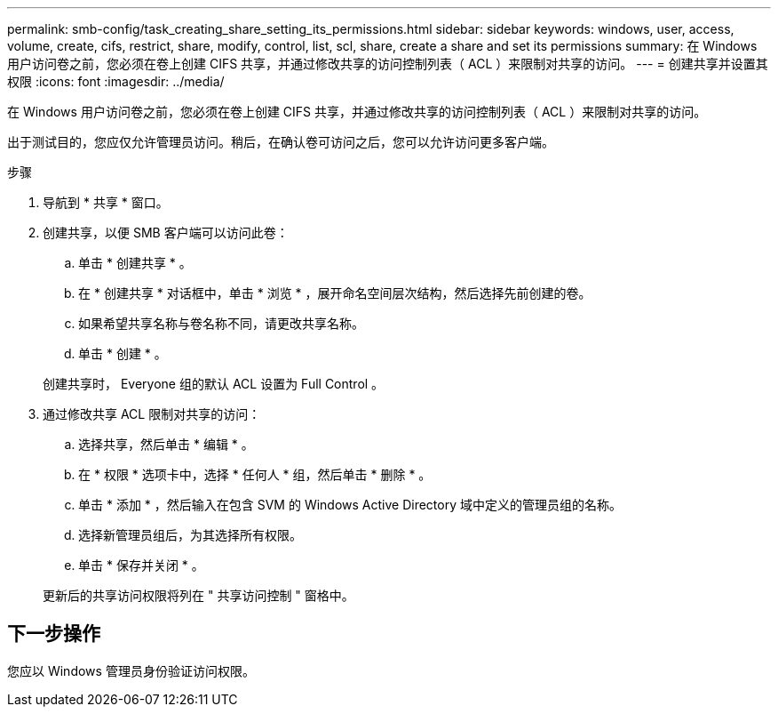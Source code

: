 ---
permalink: smb-config/task_creating_share_setting_its_permissions.html 
sidebar: sidebar 
keywords: windows, user, access, volume, create, cifs, restrict, share, modify, control, list, scl, share, create a share and set its permissions 
summary: 在 Windows 用户访问卷之前，您必须在卷上创建 CIFS 共享，并通过修改共享的访问控制列表（ ACL ）来限制对共享的访问。 
---
= 创建共享并设置其权限
:icons: font
:imagesdir: ../media/


[role="lead"]
在 Windows 用户访问卷之前，您必须在卷上创建 CIFS 共享，并通过修改共享的访问控制列表（ ACL ）来限制对共享的访问。

出于测试目的，您应仅允许管理员访问。稍后，在确认卷可访问之后，您可以允许访问更多客户端。

.步骤
. 导航到 * 共享 * 窗口。
. 创建共享，以便 SMB 客户端可以访问此卷：
+
.. 单击 * 创建共享 * 。
.. 在 * 创建共享 * 对话框中，单击 * 浏览 * ，展开命名空间层次结构，然后选择先前创建的卷。
.. 如果希望共享名称与卷名称不同，请更改共享名称。
.. 单击 * 创建 * 。


+
创建共享时， Everyone 组的默认 ACL 设置为 Full Control 。

. 通过修改共享 ACL 限制对共享的访问：
+
.. 选择共享，然后单击 * 编辑 * 。
.. 在 * 权限 * 选项卡中，选择 * 任何人 * 组，然后单击 * 删除 * 。
.. 单击 * 添加 * ，然后输入在包含 SVM 的 Windows Active Directory 域中定义的管理员组的名称。
.. 选择新管理员组后，为其选择所有权限。
.. 单击 * 保存并关闭 * 。


+
更新后的共享访问权限将列在 " 共享访问控制 " 窗格中。





== 下一步操作

您应以 Windows 管理员身份验证访问权限。
